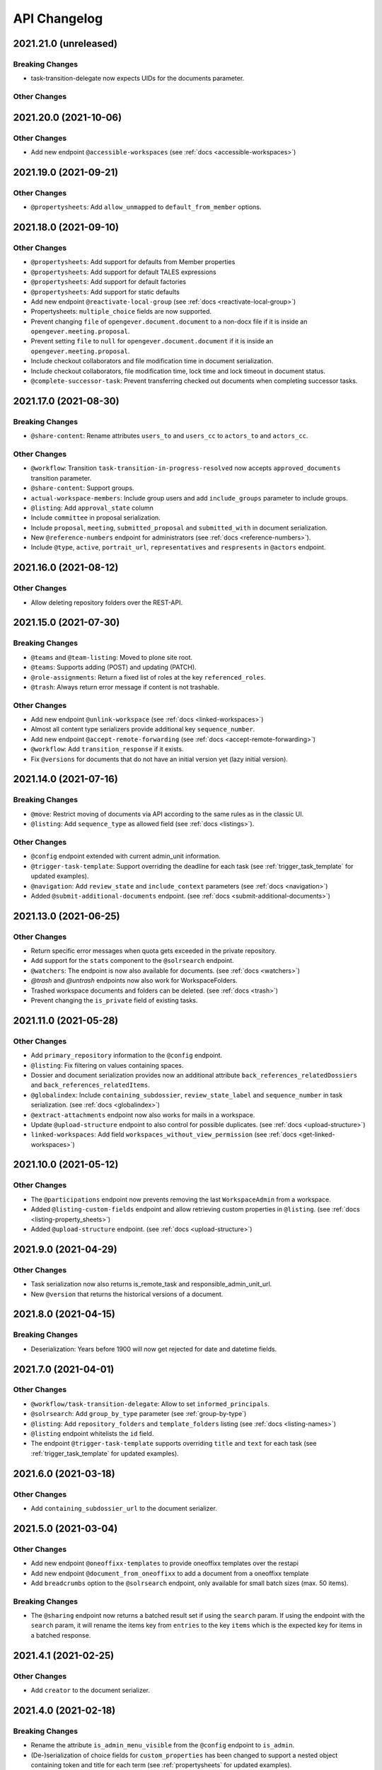 .. _api-changelog:

API Changelog
=============

2021.21.0 (unreleased)
----------------------

Breaking Changes
^^^^^^^^^^^^^^^^
- task-transition-delegate now expects UIDs for the documents parameter.

Other Changes
^^^^^^^^^^^^^

2021.20.0 (2021-10-06)
----------------------

Other Changes
^^^^^^^^^^^^^
- Add new endpoint ``@accessible-workspaces`` (see :ref:`docs <accessible-workspaces>`)

2021.19.0 (2021-09-21)
----------------------

Other Changes
^^^^^^^^^^^^^
- ``@propertysheets``: Add ``allow_unmapped`` to ``default_from_member`` options.


2021.18.0 (2021-09-10)
----------------------

Other Changes
^^^^^^^^^^^^^

- ``@propertysheets``: Add support for defaults from Member properties
- ``@propertysheets``: Add support for default TALES expressions
- ``@propertysheets``: Add support for default factories
- ``@propertysheets``: Add support for static defaults
- Add new endpoint ``@reactivate-local-group`` (see :ref:`docs <reactivate-local-group>`)
- Propertysheets: ``multiple_choice`` fields are now supported.
- Prevent changing ``file`` of ``opengever.document.document`` to a non-docx file if it is inside an ``opengever.meeting.proposal``.
- Prevent setting ``file`` to ``null`` for ``opengever.document.document`` if it is inside an ``opengever.meeting.proposal``.
- Include checkout collaborators and file modification time in document serialization.
- Include checkout collaborators, file modification time, lock time and lock timeout in document status.
- ``@complete-successor-task``: Prevent transferring checked out documents when completing successor tasks.


2021.17.0 (2021-08-30)
----------------------

Breaking Changes
^^^^^^^^^^^^^^^^

- ``@share-content``: Rename attributes ``users_to`` and ``users_cc`` to ``actors_to`` and ``actors_cc``.

Other Changes
^^^^^^^^^^^^^

- ``@workflow``: Transition ``task-transition-in-progress-resolved`` now accepts ``approved_documents`` transition parameter.
- ``@share-content``: Support groups.
- ``actual-workspace-members``: Include group users and add ``include_groups`` parameter to include groups.
- ``@listing``: Add ``approval_state`` column
- Include ``committee`` in proposal serialization.
- Include ``proposal``, ``meeting``, ``submitted_proposal`` and ``submitted_with`` in document serialization.
- New ``@reference-numbers`` endpoint for administrators (see :ref:`docs <reference-numbers>`).
- Include ``@type``, ``active``, ``portrait_url``,  ``representatives`` and ``respresents`` in ``@actors`` endpoint.


2021.16.0 (2021-08-12)
----------------------

Other Changes
^^^^^^^^^^^^^

- Allow deleting repository folders over the REST-API.


2021.15.0 (2021-07-30)
----------------------

Breaking Changes
^^^^^^^^^^^^^^^^

- ``@teams`` and ``@team-listing``: Moved to plone site root.
- ``@teams``: Supports adding (POST) and updating (PATCH).
- ``@role-assignments``: Return a fixed list of roles at the key ``referenced_roles``.
- ``@trash``: Always return error message if content is not trashable.


Other Changes
^^^^^^^^^^^^^

- Add new endpoint ``@unlink-workspace`` (see :ref:`docs <linked-workspaces>`)
- Almost all content type serializers provide additional key ``sequence_number``.
- Add new endpoint ``@accept-remote-forwarding`` (see :ref:`docs <accept-remote-forwarding>`)
- ``@workflow``: Add ``transition_response`` if it exists.
- Fix ``@versions`` for documents that do not have an initial version yet (lazy initial version).


2021.14.0 (2021-07-16)
----------------------

Breaking Changes
^^^^^^^^^^^^^^^^

- ``@move``: Restrict moving of documents via API according to the same rules as in the classic UI.
- ``@listing``: Add ``sequence_type`` as allowed field (see :ref:`docs <listings>`).

Other Changes
^^^^^^^^^^^^^

- ``@config`` endpoint extended with current admin_unit information.
- ``@trigger-task-template``: Support overriding the deadline for each task (see :ref:`trigger_task_template` for updated examples).
- ``@navigation``: Add ``review_state`` and ``include_context`` parameters (see :ref:`docs <navigation>`)
- Added ``@submit-additional-documents`` endpoint. (see :ref:`docs <submit-additional-documents>`)


2021.13.0 (2021-06-25)
----------------------

Other Changes
^^^^^^^^^^^^^

- Return specific error messages when quota gets exceeded in the private repository.
- Add support for the ``stats`` component to the ``@solrsearch`` endpoint.
- ``@watchers``: The endpoint is now also available for documents. (see :ref:`docs <watchers>`)
- `@trash` and `@untrash` endpoints now also work for WorkspaceFolders.
- Trashed workspace documents and folders can be deleted. (see :ref:`docs <trash>`)
- Prevent changing the ``is_private`` field of existing tasks.


2021.11.0 (2021-05-28)
----------------------

Other Changes
^^^^^^^^^^^^^

- Add ``primary_repository`` information to the ``@config`` endpoint.
- ``@listing``: Fix filtering on values containing spaces.
- Dossier and document serialization provides now an additional attribute ``back_references_relatedDossiers`` and ``back_references_relatedItems``.
- ``@globalindex``: Include ``containing_subdossier``, ``review_state_label`` and ``sequence_number`` in task serialization. (see :ref:`docs <globalindex>`)
- ``@extract-attachments`` endpoint now also works for mails in a workspace.
- Update ``@upload-structure`` endpoint to also control for possible duplicates. (see :ref:`docs <upload-structure>`)
- ``linked-workspaces``: Add field ``workspaces_without_view_permission`` (see :ref:`docs <get-linked-workspaces>`)


2021.10.0 (2021-05-12)
----------------------

Other Changes
^^^^^^^^^^^^^

- The ``@participations`` endpoint now prevents removing the last ``WorkspaceAdmin`` from a workspace.
- Added ``@listing-custom-fields`` endpoint and allow retrieving custom properties in ``@listing``. (see :ref:`docs <listing-property_sheets>`)
- Added ``@upload-structure`` endpoint. (see :ref:`docs <upload-structure>`)


2021.9.0 (2021-04-29)
---------------------

Other Changes
^^^^^^^^^^^^^

- Task serialization now also returns is_remote_task and responsible_admin_unit_url.
- New ``@version`` that returns the historical versions of a document.


2021.8.0 (2021-04-15)
---------------------

Breaking Changes
^^^^^^^^^^^^^^^^

- Deserialization: Years before 1900 will now get rejected for date and datetime fields.


2021.7.0 (2021-04-01)
---------------------

Other Changes
^^^^^^^^^^^^^

- ``@workflow/task-transition-delegate``: Allow to set ``informed_principals``.
- ``@solrsearch``: Add ``group_by_type`` parameter (see :ref:`group-by-type`)
- ``@listing``: Add ``repository_folders`` and ``template_folders`` listing (see :ref:`docs <listing-names>`)
- ``@listing`` endpoint whitelists the ``id`` field.
- The endpoint ``@trigger-task-template`` supports overriding ``title`` and ``text`` for each task (see :ref:`trigger_task_template` for updated examples).


2021.6.0 (2021-03-18)
---------------------

Other Changes
^^^^^^^^^^^^^

- Add ``containing_subdossier_url`` to the document serializer.


2021.5.0 (2021-03-04)
---------------------

Other Changes
^^^^^^^^^^^^^

- Add new endpoint ``@oneoffixx-templates`` to provide oneoffixx templates over the restapi
- Add new endpoint ``@document_from_oneoffixx`` to add a document from a oneoffixx template
- Add ``breadcrumbs`` option to the ``@solrsearch`` endpoint, only available for small batch sizes (max. 50 items).

Breaking Changes
^^^^^^^^^^^^^^^^

- The ``@sharing`` endpoint now returns a batched result set if using the ``search`` param. If using the endpoint with the ``search`` param, it will rename the items key from ``entries`` to the key ``items`` which is the expected key for items in a batched response.


2021.4.1 (2021-02-25)
---------------------

Other Changes
^^^^^^^^^^^^^

- Add ``creator`` to the document serializer.


2021.4.0 (2021-02-18)
---------------------

Breaking Changes
^^^^^^^^^^^^^^^^

- Rename the attribute ``is_admin_menu_visible`` from the ``@config`` endpoint to ``is_admin``.
- (De-)serialization of choice fields for ``custom_properties`` has been changed to support a nested object containing token and title for each term (see :ref:`propertysheets` for updated examples).


Other Changes
^^^^^^^^^^^^^

- Add ``is_inbox_user`` attribute to the ``@config`` endpoint.
- A new endpoint ``@save-document-as-pdf`` is added (see :ref:`save-document-as-pdf`).


2021.3.0 (2021-02-03)
---------------------

Breaking Changes
^^^^^^^^^^^^^^^^

- tasktemplates: interactive users for the ``issuer`` and ``responsible`` are now stored in the actors format: ``interactive_actor:current_user`` / ``interactive_actor:responsible`` and can now be looked up through the ``@actors`` endpoint.
- tasktemplates: The ``responsible_client`` field will no longer be used to identify interactive users for the responsible field. It will be ``None`` for interactive users. The ``responsible_field`` will contain all the necessary information to identify an interactive actor.
- ``@create-linked-workspace``, ``@link-to-workspace``: Only available if dossier is open.
- ``@notifications``: Only badge notifications are returned (see :ref:`docs <notifications>`).
- ``@tasktree``: Sequential tasks are now sorted on ``getObjPositionInParent`` (see :ref:`docs <tasktree>`).


Other Changes
^^^^^^^^^^^^^

- The field ``blocked_local_roles`` is now included in the serialization of documents and repository folders.
- ``@listing``: Add ``blocked_local_roles`` as allowed field (see :ref:`docs <listings>`).
- Add support for english: new field ``title_en`` is returned wherever appropriate (``@schema``, ``@types`` and simple GET for diverse content types) when English is enabled for the deployment.
- ``@journal``: Include ``related_documents`` in journal entry serialization (see :ref:`docs <journal>`).
- The fields ``checked_out`` and ``file_extension`` are now included in the summary serialization of documents and mails.
- The field ``custom_properties`` is now included in the ``@schema`` endpoint for Documents and Mails (see :ref:`content-types`).
- ``@tasktree``: Attributes ``is_task_addable_in_main_task`` and ``is_task_addable_before`` added (see :ref:`docs <tasktree>`).
- ``@notifications``: request method POST is added to mark all notifications as read (see :ref:`docs <mark-notifications-as-read>`).


2021.2.0 (2021-01-20)
---------------------

Other Changes
^^^^^^^^^^^^^

- A new endpoint ``@white-labeling-settings`` is added (see :ref:`white-labeling-settings`).
- ``@config``: New feature flag ``hubspot`` added (see :ref:`config`).
- Documents and Mails now support serialization and deserialization of ``custom_properties`` (see :ref:`propertysheets`).
- A new endpoint ``@propertysheets`` is added (see :ref:`propertysheets`).


2021.1.0 (2021-01-06)
---------------------

Breaking Changes
^^^^^^^^^^^^^^^^

- ``@schema``, ``@types``: Only return ``title_de`` / ``title_fr`` fields if corresponding language is enabled in deployment (see :ref:`translated-titles`).

- Serialization: Only serialize values for ``title_de`` / ``title_fr`` fields if corresponding language is enabled in deployment (see :ref:`translated-titles`; applies to Dossiers, Repositoryfolders, and Inboxes).
